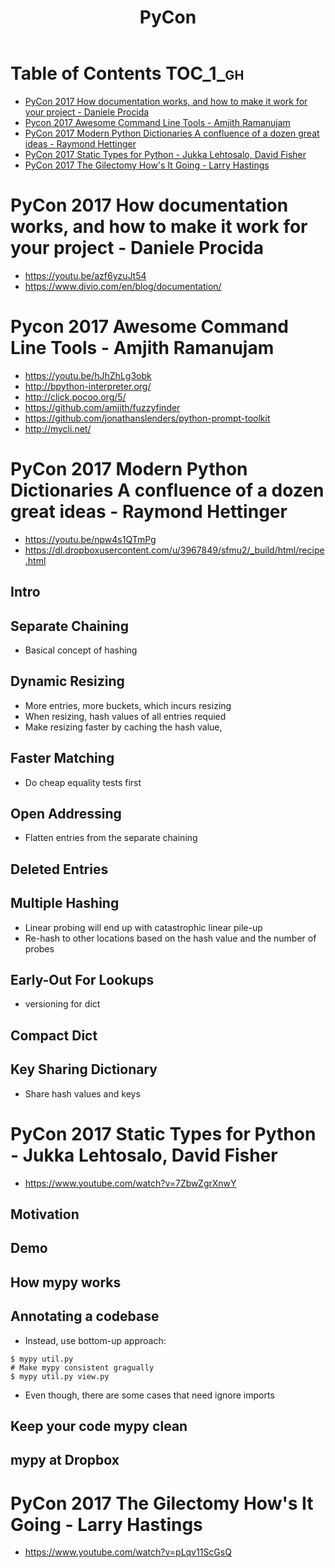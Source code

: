 #+TITLE: PyCon

* Table of Contents :TOC_1_gh:
 - [[#pycon-2017-how-documentation-works-and-how-to-make-it-work-for-your-project---daniele-procida][PyCon 2017 How documentation works, and how to make it work for your project - Daniele Procida]]
 - [[#pycon-2017-awesome-command-line-tools---amjith-ramanujam][Pycon 2017 Awesome Command Line Tools - Amjith Ramanujam]]
 - [[#pycon-2017-modern-python-dictionaries-a-confluence-of-a-dozen-great-ideas---raymond-hettinger][PyCon 2017 Modern Python Dictionaries A confluence of a dozen great ideas - Raymond Hettinger]]
 - [[#pycon-2017-static-types-for-python---jukka-lehtosalo-david-fisher][PyCon 2017 Static Types for Python - Jukka Lehtosalo, David Fisher]]
 - [[#pycon-2017-the-gilectomy-hows-it-going---larry-hastings][PyCon 2017 The Gilectomy How's It Going - Larry Hastings]]

* PyCon 2017 How documentation works, and how to make it work for your project - Daniele Procida
- https://youtu.be/azf6yzuJt54
- https://www.divio.com/en/blog/documentation/

[[file:img/screenshot_2017-07-04_12-59-41.png]]

[[file:img/screenshot_2017-07-04_12-59-58.png]]

* Pycon 2017 Awesome Command Line Tools - Amjith Ramanujam
- https://youtu.be/hJhZhLg3obk
- http://bpython-interpreter.org/
- http://click.pocoo.org/5/
- https://github.com/amjith/fuzzyfinder
- https://github.com/jonathanslenders/python-prompt-toolkit
- http://mycli.net/

[[file:img/screenshot_2017-07-03_12-53-58.png]]

[[file:img/screenshot_2017-07-03_12-54-20.png]]

[[file:img/screenshot_2017-07-03_12-54-41.png]]

[[file:img/screenshot_2017-07-03_12-55-06.png]]

[[file:img/screenshot_2017-07-03_12-56-17.png]]

* PyCon 2017 Modern Python Dictionaries A confluence of a dozen great ideas - Raymond Hettinger 
- https://youtu.be/npw4s1QTmPg
- https://dl.dropboxusercontent.com/u/3967849/sfmu2/_build/html/recipe.html

** Intro
[[file:img/screenshot_2017-06-25_18-53-21.png]]

[[file:img/screenshot_2017-06-25_18-53-53.png]]

** Separate Chaining
- Basical concept of hashing

[[file:img/screenshot_2017-06-25_18-54-28.png]]

[[file:img/screenshot_2017-06-25_18-54-37.png]]

[[file:img/screenshot_2017-06-25_18-55-04.png]]

** Dynamic Resizing
- More entries, more buckets, which incurs resizing
- When resizing, hash values of all entries requied
- Make resizing faster by caching the hash value,

[[file:img/screenshot_2017-06-25_18-56-02.png]]

[[file:img/screenshot_2017-06-25_18-56-28.png]]

[[file:img/screenshot_2017-06-25_18-56-43.png]]

** Faster Matching
- Do cheap equality tests first

[[file:img/screenshot_2017-06-25_18-57-02.png]]

** Open Addressing
- Flatten entries from the separate chaining

[[file:img/screenshot_2017-06-25_18-57-33.png]]

[[file:img/screenshot_2017-06-25_18-57-56.png]]

** Deleted Entries
[[file:img/screenshot_2017-06-25_18-58-16.png]]

** Multiple Hashing
- Linear probing will end up with catastrophic linear pile-up
- Re-hash to other locations based on the hash value and the number of probes

[[file:img/screenshot_2017-06-25_18-58-54.png]]

[[file:img/screenshot_2017-06-25_18-59-11.png]]

** Early-Out For Lookups
- versioning for dict

[[file:img/screenshot_2017-06-25_18-59-32.png]]

** Compact Dict
[[file:img/screenshot_2017-06-25_18-59-55.png]]

[[file:img/screenshot_2017-06-25_19-00-44.png]]

** Key Sharing Dictionary
- Share hash values and keys

[[file:img/screenshot_2017-06-25_19-01-42.png]]

[[file:img/screenshot_2017-06-25_19-02-11.png]]

[[file:img/screenshot_2017-06-25_19-01-51.png]]

* PyCon 2017 Static Types for Python - Jukka Lehtosalo, David Fisher
- https://www.youtube.com/watch?v=7ZbwZgrXnwY

** Motivation
[[file:img/screenshot_2017-06-30_10-23-57.png]]

[[file:img/screenshot_2017-06-30_10-24-26.png]]

[[file:img/screenshot_2017-06-30_10-24-41.png]]

[[file:img/screenshot_2017-06-30_10-24-55.png]]

** Demo
[[file:img/screenshot_2017-06-30_10-25-31.png]]

** How mypy works
[[file:img/screenshot_2017-06-30_10-27-52.png]]

** Annotating a codebase
[[file:img/screenshot_2017-06-30_10-29-02.png]]

- Instead, use bottom-up approach:
 
[[file:img/screenshot_2017-06-30_10-29-33.png]]

[[file:img/screenshot_2017-06-30_10-29-58.png]]

#+BEGIN_SRC shell
  $ mypy util.py
  # Make mypy consistent gragually
  $ mypy util.py view.py
#+END_SRC

- Even though, there are some cases that need ignore imports
[[file:img/screenshot_2017-06-30_10-31-42.png]]

** Keep your code mypy clean
[[file:img/screenshot_2017-06-30_10-32-12.png]]

[[file:img/screenshot_2017-06-30_10-32-31.png]]

** mypy at Dropbox
[[file:img/screenshot_2017-06-30_10-32-54.png]]

[[file:img/screenshot_2017-06-30_10-33-04.png]]

[[file:img/screenshot_2017-06-30_10-33-20.png]]

* PyCon 2017 The Gilectomy How's It Going - Larry Hastings
- https://www.youtube.com/watch?v=pLqv11ScGsQ
